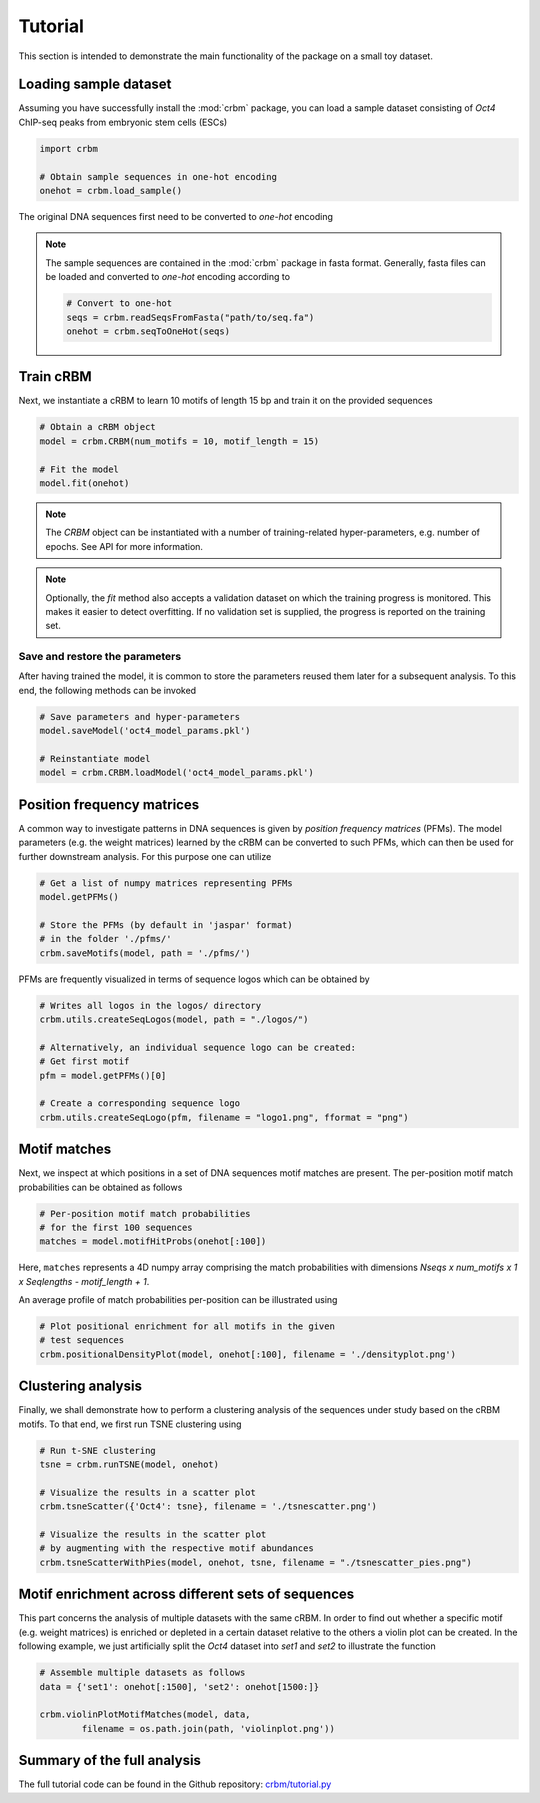 ========
Tutorial
========

This section is intended to demonstrate the main functionality of
the package on a small toy dataset.

Loading sample dataset
----------------------

Assuming you have successfully install the :mod:`crbm` package,
you can load a sample dataset consisting of *Oct4* ChIP-seq peaks
from embryonic stem cells (ESCs)

.. code-block:: python

    import crbm

    # Obtain sample sequences in one-hot encoding
    onehot = crbm.load_sample()

The original DNA sequences first need to be converted to *one-hot* encoding

.. note::

    The sample sequences are contained in the :mod:`crbm` package in
    fasta format. Generally, fasta files can be loaded and converted 
    to *one-hot* encoding according to

    .. code-block:: python

        # Convert to one-hot
        seqs = crbm.readSeqsFromFasta("path/to/seq.fa")
        onehot = crbm.seqToOneHot(seqs)

Train cRBM
----------

Next, we instantiate a cRBM to learn 10 motifs
of length 15 bp and train it on the provided sequences

.. code-block:: python

    # Obtain a cRBM object
    model = crbm.CRBM(num_motifs = 10, motif_length = 15)

    # Fit the model
    model.fit(onehot)

.. note::

    The `CRBM` object can be instantiated with a number of training-related
    hyper-parameters, e.g. number of epochs. See API for more information.

.. note::

    Optionally, the `fit` method also accepts a validation dataset
    on which the training progress is monitored. This makes it easier
    to detect overfitting. If no validation set is supplied,
    the progress is reported on the training set.


Save and restore the parameters
+++++++++++++++++++++++++++++++

After having trained the model, 
it is common to store the parameters
reused them later for a subsequent analysis.
To this end, the following methods can be invoked

.. code-block:: python

    # Save parameters and hyper-parameters
    model.saveModel('oct4_model_params.pkl')

    # Reinstantiate model
    model = crbm.CRBM.loadModel('oct4_model_params.pkl')

Position frequency matrices
---------------------------

A common way to investigate patterns in DNA sequences is
given by *position frequency matrices* (PFMs).
The model parameters (e.g. the weight matrices) learned by the
cRBM can be converted to such PFMs,
which can then be used for further downstream analysis.
For this purpose one can utilize

.. code-block:: python

    # Get a list of numpy matrices representing PFMs
    model.getPFMs()

    # Store the PFMs (by default in 'jaspar' format)
    # in the folder './pfms/'
    crbm.saveMotifs(model, path = './pfms/')

PFMs are frequently visualized in terms of sequence logos
which can be obtained by

.. code-block:: python

    # Writes all logos in the logos/ directory
    crbm.utils.createSeqLogos(model, path = "./logos/")

    # Alternatively, an individual sequence logo can be created:
    # Get first motif
    pfm = model.getPFMs()[0]

    # Create a corresponding sequence logo
    crbm.utils.createSeqLogo(pfm, filename = "logo1.png", fformat = "png")


Motif matches
-------------

Next, we inspect at which positions in a set of DNA sequences
motif matches are present.
The per-position motif match probabilities can be obtained as follows

.. code-block:: python

    # Per-position motif match probabilities
    # for the first 100 sequences
    matches = model.motifHitProbs(onehot[:100])

Here, ``matches`` represents a 4D numpy array comprising the match
probabilities with dimensions
`Nseqs x num_motifs x 1 x Seqlengths - motif_length + 1`.

An average profile of match probabilities per-position
can be illustrated using

.. code-block:: python

    # Plot positional enrichment for all motifs in the given
    # test sequences
    crbm.positionalDensityPlot(model, onehot[:100], filename = './densityplot.png')


Clustering analysis
-------------------

Finally, we shall demonstrate how to perform a clustering analysis
of the sequences under study based on the cRBM motifs.
To that end, we first run TSNE clustering using

.. code-block:: python

    # Run t-SNE clustering
    tsne = crbm.runTSNE(model, onehot)

    # Visualize the results in a scatter plot
    crbm.tsneScatter({'Oct4': tsne}, filename = './tsnescatter.png')

    # Visualize the results in the scatter plot
    # by augmenting with the respective motif abundances
    crbm.tsneScatterWithPies(model, onehot, tsne, filename = "./tsnescatter_pies.png")

Motif enrichment across different sets of sequences
---------------------------------------------------

This part concerns the analysis of multiple datasets
with the same cRBM.
In order to find out whether a specific 
motif (e.g. weight matrices)
is enriched or depleted in a certain dataset relative
to the others a violin plot can be created.
In the following example, we just artificially split
the *Oct4* dataset into *set1* and *set2* to illustrate
the function

.. code-block:: python

    # Assemble multiple datasets as follows
    data = {'set1': onehot[:1500], 'set2': onehot[1500:]}

    crbm.violinPlotMotifMatches(model, data, 
            filename = os.path.join(path, 'violinplot.png'))

    
Summary of the full analysis
----------------------------

The full tutorial code can be found in the Github repository: 
`crbm/tutorial.py <https://github.com/wkopp/crbm/blob/master/crbm/tutorial.py>`_
